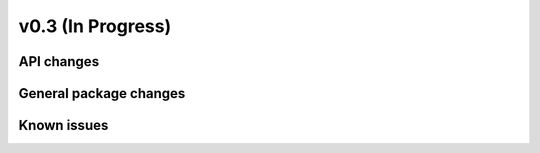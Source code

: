 ==================
v0.3 (In Progress)
==================

API changes
-----------

General package changes
-----------------------

Known issues
------------

